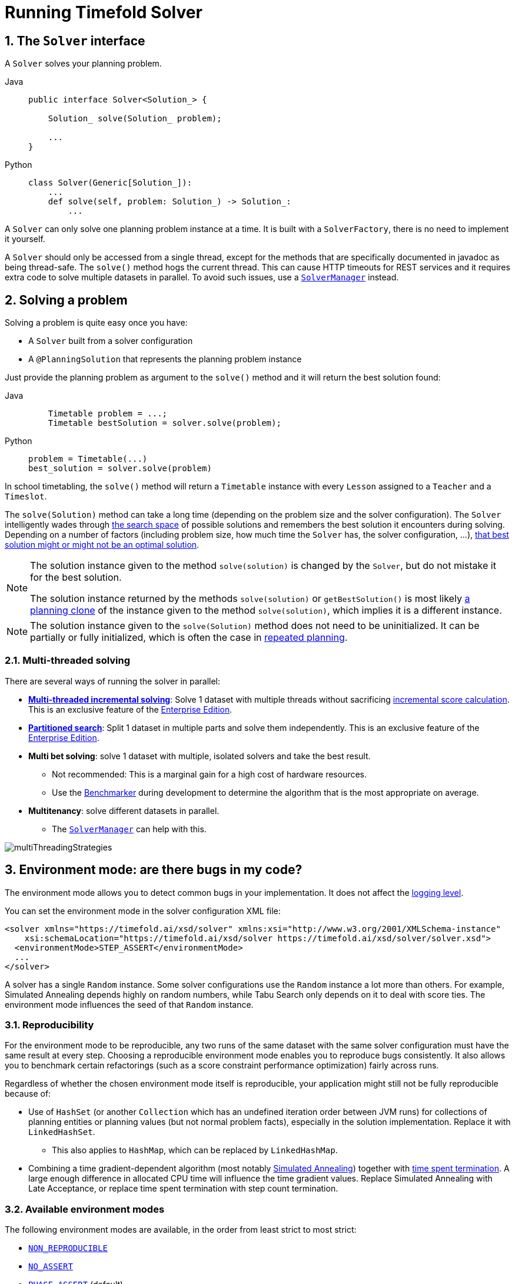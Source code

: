 [#useTheSolver]
[#runningTimefoldSolver]
= Running Timefold Solver
:doctype: book
:sectnums:
:icons: font

[#theSolverInterface]
== The `Solver` interface

A `Solver` solves your planning problem.

[tabs]
====
Java::
+
[source,java,options="nowrap"]
----
public interface Solver<Solution_> {

    Solution_ solve(Solution_ problem);

    ...
}
----

Python::
+
[source,python,options="nowrap"]
----
class Solver(Generic[Solution_]):
    ...
    def solve(self, problem: Solution_) -> Solution_:
        ...
----
====

A `Solver` can only solve one planning problem instance at a time.
It is built with a ``SolverFactory``, there is no need to implement it yourself.

A `Solver` should only be accessed from a single thread, except for the methods that are specifically documented in javadoc as being thread-safe.
The `solve()` method hogs the current thread.
This can cause HTTP timeouts for REST services and it requires extra code to solve multiple datasets in parallel.
To avoid such issues, use a <<solverManager,`SolverManager`>> instead.


[#solvingAProblem]
== Solving a problem

Solving a problem is quite easy once you have:

* A `Solver` built from a solver configuration
* A `@PlanningSolution` that represents the planning problem instance

Just provide the planning problem as argument to the `solve()` method and it will return the best solution found:

[tabs]
====
Java::
+
[source,java,options="nowrap"]
----
    Timetable problem = ...;
    Timetable bestSolution = solver.solve(problem);
----

Python::
+
[source,python,options="nowrap"]
----
problem = Timetable(...)
best_solution = solver.solve(problem)
----
====

In school timetabling,
the `solve()` method will return a `Timetable` instance with every `Lesson` assigned to a `Teacher` and a `Timeslot`.

The `solve(Solution)` method can take a long time (depending on the problem size and the solver configuration).
The `Solver` intelligently wades through xref:optimization-algorithms/overview.adoc#searchSpaceSize[the search space] of possible solutions
and remembers the best solution it encounters during solving.
Depending on a number of factors (including problem size, how much time the `Solver` has, the solver configuration, ...),
xref:optimization-algorithms/overview.adoc#doesTimefoldFindTheOptimalSolution[that best solution might or might not be an optimal solution].

[NOTE]
====
The solution instance given to the method `solve(solution)` is changed by the ``Solver``,
but do not mistake it for the best solution.

The solution instance returned by the methods `solve(solution)` or `getBestSolution()`
is most likely xref:using-timefold-solver/modeling-planning-problems.adoc#cloningASolution[a planning clone] of the instance
given to the method ``solve(solution)``, which implies it is a different instance.
====

[NOTE]
====
The solution instance given to the `solve(Solution)` method does not need to be uninitialized.
It can be partially or fully initialized, which is often the case in xref:responding-to-change/responding-to-change.adoc[repeated planning].
====

[#multithreadedSolving]
=== Multi-threaded solving

There are several ways of running the solver in parallel:

* *xref:enterprise-edition/enterprise-edition.adoc#multithreadedIncrementalSolving[Multi-threaded incremental solving]*:
Solve 1 dataset with multiple threads without sacrificing xref:constraints-and-score/performance.adoc#incrementalScoreCalculationPerformance[incremental score calculation].
This is an exclusive feature of the xref:enterprise-edition/enterprise-edition.adoc[Enterprise Edition].

* *xref:enterprise-edition/enterprise-edition.adoc#partitionedSearch[Partitioned search]*:
Split 1 dataset in multiple parts and solve them independently.
This is an exclusive feature of the xref:enterprise-edition/enterprise-edition.adoc[Enterprise Edition].
* *Multi bet solving*: solve 1 dataset with multiple, isolated solvers and take the best result.
** Not recommended: This is a marginal gain for a high cost of hardware resources.
** Use the xref:using-timefold-solver/benchmarking-and-tweaking.adoc#benchmarker[Benchmarker] during development to determine the algorithm that is the most appropriate on average.
* *Multitenancy*: solve different datasets in parallel.
** The xref:using-timefold-solver/running-the-solver.adoc#solverManager[`SolverManager`] can help with this.

image::using-timefold-solver/running-the-solver/multiThreadingStrategies.png[align="center"]

[#environmentMode]
== Environment mode: are there bugs in my code?

The environment mode allows you to detect common bugs in your implementation.
It does not affect the <<logging,logging level>>.

You can set the environment mode in the solver configuration XML file:

[source,xml,options="nowrap"]
----
<solver xmlns="https://timefold.ai/xsd/solver" xmlns:xsi="http://www.w3.org/2001/XMLSchema-instance"
    xsi:schemaLocation="https://timefold.ai/xsd/solver https://timefold.ai/xsd/solver/solver.xsd">
  <environmentMode>STEP_ASSERT</environmentMode>
  ...
</solver>
----

A solver has a single `Random` instance.
Some solver configurations use the `Random` instance a lot more than others.
For example, Simulated Annealing depends highly on random numbers, while Tabu Search only depends on it to deal with score ties.
The environment mode influences the seed of that `Random` instance.


[#environmentModeReproducibility]
=== Reproducibility

For the environment mode to be reproducible,
any two runs of the same dataset with the same solver configuration must have the same result at every step.
Choosing a reproducible environment mode enables you to reproduce bugs consistently.
It also allows you to benchmark certain refactorings (such as a score constraint performance optimization) fairly across runs.

Regardless of whether the chosen environment mode itself is reproducible,
your application might still not be fully reproducible because of:

* Use of `HashSet` (or another `Collection` which has an undefined iteration order between JVM runs)
for collections of planning entities or planning values (but not normal problem facts),
especially in the solution implementation.
Replace it with ``LinkedHashSet``.
** This also applies to `HashMap`, which can be replaced by `LinkedHashMap`.
* Combining a time gradient-dependent algorithm (most notably xref:optimization-algorithms/local-search.adoc#simulatedAnnealing[Simulated Annealing]) together with
xref:optimization-algorithms/overview.adoc#timeMillisSpentTermination[time spent termination].
A large enough difference in allocated CPU time will influence the time gradient values.
Replace Simulated Annealing with Late Acceptance,
or replace time spent termination with step count termination.


[#environmentModeAvailableModes]
=== Available environment modes

The following environment modes are available,
in the order from least strict to most strict:

- `<<environmentModeNonReproducible,NON_REPRODUCIBLE>>`
- `<<environmentModeNoAssert,NO_ASSERT>>`
- `<<environmentModePhaseAssert,PHASE_ASSERT>>` (default)
- `<<environmentModeStepAssert,STEP_ASSERT>>`
- `<<environmentModeNonIntrusiveFullAssert,NON_INTRUSIVE_FULL_ASSERT>>`
- `<<environmentModeFullAssert,FULL_ASSERT>>`
- `<<environmentModeTrackedFullAssert,TRACKED_FULL_ASSERT>>`

As the environment mode becomes stricter,
the solver becomes slower, but gains more error-detection capabilities.
`STEP_ASSERT` is already slow enough to prevent its use in production.

All modes other than `NON_REPRODUCIBLE` are <<environmentModeReproducibility,reproducible>>.


[#environmentModeTrackedFullAssert]
==== `TRACKED_FULL_ASSERT`

The `TRACKED_FULL_ASSERT` mode turns on all the <<environmentModeFullAssert, `FULL_ASSERT`>> assertions
and additionally tracks changes to the working solution.
This allows the solver to report exactly what variables were corrupted and what variable listener events are missing.

In particular, the solver will recalculate all shadow variables from scratch on the solution after the undo and then report:

- Genuine and shadow variables that are different between "before" and "undo".
After an undo move is evaluated, it is expected to exactly match the original working solution.

- Variables that are different between "from scratch" and "before".
This is to detect if the solution was corrupted before the move was evaluated due to shadow variable corruption.

- Variables that are different between "from scratch" and "undo".
This is to detect if recalculating the shadow variables from scratch is different from the incremental shadow variable calculation.

- Missing variable listener events for the actual move.
Any variable that changed between the "before move" solution and the "after move" solution without either a
`beforeVariableChanged` or `afterVariableChanged` would be reported here.

- Missing variable listener events for undo move.
Any variable that changed between the "after move" solution and "after undo move" solution without either a
`beforeVariableChanged` or `afterVariableChanged` would be reported here.

This mode is <<environmentModeReproducibility,reproducible>> (see the reproducible mode).
It is also intrusive because it calls the method `calculateScore()` more frequently than a non-assert mode.

The `TRACKED_FULL_ASSERT` mode is by far the slowest mode,
because it clones solutions before and after each move.


[#environmentModeFullAssert]
==== `FULL_ASSERT`

The `FULL_ASSERT` mode turns on all assertions and will fail-fast on a bug in a Move implementation,
a constraint, the engine itself, ...
It is also intrusive
because it calls the method `calculateScore()` more frequently than a `<<environmentModeNoAssert,NO_ASSERT>>` mode,
making the `FULL_ASSERT` mode very slow.

This mode is <<environmentModeReproducibility,reproducible>>.

NOTE: This mode is neither better nor worse than `<<environmentModeNonIntrusiveFullAssert,NON_INTRUSIVE_FULL_ASSERT>>` - each can catch different types of errors, on account of performing score calculations at different times.


[#environmentModeNonIntrusiveFullAssert]
==== `NON_INTRUSIVE_FULL_ASSERT`

The `NON_INTRUSIVE_FULL_ASSERT` mode turns on most assertions and will fail-fast on a bug in a Move implementation,
a constraint, the engine itself, ...
It is not intrusive,
as it does not call the method `calculateScore()` more frequently than a `<<environmentModeNoAssert,NO_ASSERT>>` mode.

This mode is <<environmentModeReproducibility,reproducible>>.
This mode is also very slow, on account of all the additional checks performed.

NOTE: This mode is neither better nor worse than `<<environmentModeFullAssert,FULL_ASSERT>>` - each can catch different types of errors, on account of performing score calculations at different times.


[#environmentModeStepAssert]
==== `STEP_ASSERT`

The `STEP_ASSERT` mode turns on most assertions (such as assert that an undoMove's score is the same as before the Move)
to fail-fast on a bug in a Move implementation, a constraint, the engine itself, ...
This makes it slow.

This mode is <<environmentModeReproducibility,reproducible>>.
It is also intrusive because it calls the method `calculateScore()` more frequently than a non-assert mode.

TIP: We recommend that you write a test case that does a short run of your planning problem with the `STEP_ASSERT` mode on.


[#environmentModePhaseAssert]
==== `PHASE_ASSERT` (default)

The `PHASE_ASSERT` is the default mode because it is recommended during development.
This mode is <<environmentModeReproducibility,reproducible>>
and it gives you the benefit of quickly checking for score corruptions.
If you can guarantee that your code is and will remain bug-free,
you can switch to the `NO_ASSERT` mode for a marginal performance gain.

In practice, this mode disables certain concurrency optimizations, such as work stealing.


[#environmentModeNoAssert]
==== `NO_ASSERT`

The `NO_ASSERT` environment mode behaves in all aspects like the default `<<environmentModePhaseAssert,PHASE_ASSERT>>` mode,
except that it does not give you any protection against score corruption bugs.
As such, it can be negligibly faster.


[#environmentModeNonReproducible]
==== `NON_REPRODUCIBLE`

This mode can be slightly faster than any of the other modes,
but it is not <<environmentModeReproducibility,reproducible>>.
Avoid using it during development as it makes debugging and bug fixing painful.
If your production environment doesn't care about reproducibility, use this mode in production.

Unlike all the other modes,
this mode doesn't use any fixed <<randomNumberGenerator,random seed>> unless one is provided.


[#environmentModeBestPractices]
=== Best practices

There are several best practices to follow throughout the lifecycle of your application:

**In production**:: Use the `PHASE_ASSERT` mode if you need <<environmentModeReproducibility,reproducibility>>, otherwise use `NON_REPRODUCIBLE`.
**In development**::
 - Use the `PHASE_ASSERT` mode to catch bugs early.
 - Write a test case that does a short run of your planning problem in `STEP_ASSERT` mode.
 - Have nightly builds that run for several minutes in `FULL_ASSERT` and `NON_INTRUSIVE_FULL_ASSERT` modes.


[#logging]
== Logging level: what is the `Solver` doing?

The best way to illuminate the black box that is a ``Solver``, is to play with the logging level:

* **error**: Log errors, except those that are thrown to the calling code as a ``RuntimeException``.
+
[NOTE]
====
**If an error happens, Timefold Solver normally fails fast**: it throws a subclass of `RuntimeException` with a detailed message to the calling code.
It does not log it as an error itself to avoid duplicate log messages.
Except if the calling code explicitly catches and eats that ``RuntimeException``, a ``Thread``'s default `ExceptionHandler` will log it as an error anyway.
Meanwhile, the code is disrupted from doing further harm or obfuscating the error.
====
* **warn**: Log suspicious circumstances.
* **info**: Log every phase and the solver itself. See xref:optimization-algorithms/overview.adoc#scopeOverview[scope overview].
* **debug**: Log every step of every phase. See xref:optimization-algorithms/overview.adoc#scopeOverview[scope overview].
* **trace**: Log every move of every step of every phase. See xref:optimization-algorithms/overview.adoc#scopeOverview[scope overview].

[NOTE]
====
Turning on `trace` logging, will slow down performance considerably: it is often four times slower.
However, it is invaluable during development to discover a bottleneck.

Even `debug` logging can slow down performance considerably for fast stepping algorithms
(such as Late Acceptance and Simulated Annealing),
but not for slow stepping algorithms (such as Tabu Search).

Both trace logging and debug logging cause congestion in xref:using-timefold-solver/running-the-solver.adoc#multithreadedSolving[multi-threaded solving] with most appenders,
see below.

In Eclipse, `debug` logging to the console tends to cause congestion with move evaluation speeds above 10 000 per second.
Nor IntelliJ, nor the Maven command line suffer from this problem.
====

For example, set it to `debug` logging, to see when the phases end and how fast steps are taken:

[source,options="nowrap"]
----
INFO  Solving started: time spent (31), best score (0hard/0soft), environment mode (PHASE_ASSERT), move thread count (NONE), random (JDK with seed 0).
INFO  Problem scale: entity count (4), variable count (8), approximate value count (4), approximate problem scale (256).
DEBUG     CH step (0), time spent (47), score (0hard/0soft), selected move count (4), picked move ([Math(0) {null -> Room A}, Math(0) {null -> MONDAY 08:30}]).
DEBUG     CH step (1), time spent (50), score (0hard/0soft), selected move count (4), picked move ([Physics(1) {null -> Room A}, Physics(1) {null -> MONDAY 09:30}]).
DEBUG     CH step (2), time spent (51), score (-1hard/-1soft), selected move count (4), picked move ([Chemistry(2) {null -> Room B}, Chemistry(2) {null -> MONDAY 08:30}]).
DEBUG     CH step (3), time spent (52), score (-2hard/-1soft), selected move count (4), picked move ([Biology(3) {null -> Room A}, Biology(3) {null -> MONDAY 08:30}]).
INFO  Construction Heuristic phase (0) ended: time spent (53), best score (-2hard/-1soft), move evaluation speed (1066/sec), step total (4).
DEBUG     LS step (0), time spent (56), score (-2hard/0soft), new best score (-2hard/0soft), accepted/selected move count (1/1), picked move (Chemistry(2) {Room B, MONDAY 08:30} <-> Physics(1) {Room A, MONDAY 09:30}).
DEBUG     LS step (1), time spent (60), score (-2hard/1soft), new best score (-2hard/1soft), accepted/selected move count (1/2), picked move (Math(0) {Room A, MONDAY 08:30} <-> Physics(1) {Room B, MONDAY 08:30}).
DEBUG     LS step (2), time spent (60), score (-2hard/0soft),     best score (-2hard/1soft), accepted/selected move count (1/1), picked move (Math(0) {Room B, MONDAY 08:30} <-> Physics(1) {Room A, MONDAY 08:30}).
...
INFO  Local Search phase (1) ended: time spent (100), best score (0hard/1soft), move evaluation speed (2021/sec), step total (59).
INFO  Solving ended: time spent (100), best score (0hard/1soft), move evaluation speed (1100/sec), phase total (2), environment mode (PHASE_ASSERT), move thread count (NONE).
----
All time spent values are in milliseconds.

[tabs]
====
Java::
+
Everything is logged to http://www.slf4j.org/[SLF4J], which is a simple logging facade
which delegates every log message to Logback, Apache Commons Logging, Log4j or java.util.logging.
Add a dependency to the logging adaptor for your logging framework of choice.
+
If you are not using any logging framework yet, use Logback by adding this Maven dependency (there is no need to add an extra bridge dependency):
+
[source,xml,options="nowrap"]
----
    <dependency>
      <groupId>ch.qos.logback</groupId>
      <artifactId>logback-classic</artifactId>
      <version>1.x</version>
    </dependency>
----
+
Configure the logging level on the `ai.timefold.solver` package in your `logback.xml` file:
+
[source,xml,options="nowrap"]
----
<configuration>

  <logger name="ai.timefold.solver" level="debug"/>

  ...

</configuration>
----
+
If it isn't picked up, temporarily add the system property `-Dlogback.debug=true` to figure out why.

Python::
+
Everything is logged to the `timefold.solver` logger in Python's builtin `logging` module.
+
Configure the logging level on the `timefold.solver` logger in a `logging.conf` file:
+
[source,text,options="nowrap"]
----
[loggers]
keys=root,timefold_solver

[handlers]
keys=consoleHandler

[formatters]
keys=simpleFormatter

[logger_root]
level=INFO
handlers=consoleHandler

[logger_timefold_solver]
level=INFO
qualname=timefold.solver
handlers=consoleHandler
propagate=0

[handler_consoleHandler]
class=StreamHandler
level=INFO
formatter=simpleFormatter

[formatter_simpleFormatter]
format=%(asctime)s - %(name)s - %(levelname)s - %(message)s
----
+
Then load the logging configuration in Python:
+
[source,python,options="nowrap"]
----
import logging
import logging.config

logging.config.fileConfig('logging.conf')
----
====

[NOTE]
====
When running multiple solvers or a xref:using-timefold-solver/running-the-solver.adoc#multithreadedSolving[multi-threaded solver],
most appenders (including the console) cause congestion with `debug` and `trace` logging.
Switch to an async appender to avoid this problem or turn off `debug` logging.
====

[NOTE]
====
In a multitenant application, multiple `Solver` instances might be running at the same time.
To separate their logging into distinct files, surround the `solve()` call with an http://logback.qos.ch/manual/mdc.html[MDC]:

[source,java,options="nowrap"]
----
        MDC.put("tenant.name", tenantName);
        MySolution bestSolution = solver.solve(problem);
        MDC.remove("tenant.name");
----

Then configure your logger to use different files for each ``${tenant.name}``.
In Logback, use a `SiftingAppender` in ``logback.xml``:

[source,xml,options="nowrap"]
----
  <appender name="fileAppender" class="ch.qos.logback.classic.sift.SiftingAppender">
    <discriminator>
      <key>tenant.name</key>
      <defaultValue>unknown</defaultValue>
    </discriminator>
    <sift>
      <appender name="fileAppender.${tenant.name}" class="...FileAppender">
        <file>local/log/timefold-solver-${tenant.name}.log</file>
        ...
      </appender>
    </sift>
  </appender>
----
====

[#monitoring]
== Monitoring the solver

[NOTE]
====
This feature is currently not supported in Timefold Solver for Python.
====

Timefold Solver exposes metrics through https://micrometer.io/[Micrometer] which you can use to monitor the solver. Timefold automatically connects to configured registries when it is used in Quarkus or Spring Boot. If you use Timefold with plain Java, you must add the metrics registry to the global registry.

.Prerequisites
* You have a plain Java Timefold Solver project.
* You have configured a Micrometer registry. For information about configuring Micrometer registries, see the https://micrometer.io[Micrometer] web site.

.Procedure
. Add configuration information for the Micrometer registry for your desired monitoring system to the global registry.
. Add the following line below the configuration information, where `<REGISTRY>` is the name of the registry that you configured:
+
[source,java,options="nowrap"]
----
Metrics.addRegistry(<REGISTRY>);
----
The following example shows how to add the Prometheus registry:
+
[source,java,options="nowrap"]
----
PrometheusMeterRegistry prometheusRegistry = new PrometheusMeterRegistry(PrometheusConfig.DEFAULT);

try {
    HttpServer server = HttpServer.create(new InetSocketAddress(8080), 0);
    server.createContext("/prometheus", httpExchange -> {
        String response = prometheusRegistry.scrape(); (1)
        httpExchange.sendResponseHeaders(200, response.getBytes().length);
        try (OutputStream os = httpExchange.getResponseBody()) {
            os.write(response.getBytes());
        }
    });

    new Thread(server::start).start();
} catch (IOException e) {
    throw new RuntimeException(e);
}

Metrics.addRegistry(prometheusRegistry);
----

. Open your monitoring system to view the metrics for your Timefold Solver project. The following metrics are exposed:
+
[NOTE]
====
The names and format of the metrics vary depending on the registry.
====
+
* `timefold.solver.errors.total`: the total number of errors that occurred while solving since the start
of the measuring.
* `timefold.solver.solve.duration.active-count`: the number of solvers currently solving.
* `timefold.solver.solve.duration.seconds-max`: run time of the
longest-running currently active solver.
* `timefold.solver.solve.duration.seconds-duration-sum`: the sum of each active solver's solve duration. For example, if there are two active solvers, one running for three minutes and the other for one minute, the total solve time is four minutes.

=== Additional metrics

For more detailed monitoring, Timefold Solver can be configured to monitor additional metrics at a performance cost.

[source,xml,options="nowrap"]
----
<solver xmlns="https://timefold.ai/xsd/solver" xmlns:xsi="http://www.w3.org/2001/XMLSchema-instance"
    xsi:schemaLocation="https://timefold.ai/xsd/solver https://timefold.ai/xsd/solver/solver.xsd">
  <monitoring>
    <metric>BEST_SCORE</metric>
    <metric>SCORE_CALCULATION_COUNT</metric>
    ...
  </monitoring>
  ...
</solver>
----

The following metrics are available:

- `SOLVE_DURATION` (default, Micrometer meter id: "timefold.solver.solve.duration"):
Measurse the duration of solving for the longest active solver, the number of active solvers and the cumulative duration of all active solvers.

- `ERROR_COUNT` (default, Micrometer meter id: "timefold.solver.errors"):
Measures the number of errors that occur while solving.

- `SCORE_CALCULATION_COUNT` (default, Micrometer meter id: "timefold.solver.score.calculation.count"):
Measures the number of score calculations Timefold Solver performed.

- `MOVE_EVALUATION_COUNT` (default, Micrometer meter id: "timefold.solver.move.evaluation.count"):
Measures the number of move evaluations Timefold Solver performed.

- `PROBLEM_ENTITY_COUNT` (default, Micrometer meter id: "timefold.solver.problem.entities"):
Measures the number of entities in the problem submitted to Timefold Solver.

- `PROBLEM_VARIABLE_COUNT` (default, Micrometer meter id: "timefold.solver.problem.variables"):
Measures the number of genuine variables in the problem submitted to Timefold Solver.

- `PROBLEM_VALUE_COUNT` (default, Micrometer meter id: "timefold.solver.problem.values"):
Measures the approximate number of planning values in the problem submitted to Timefold Solver.

- `PROBLEM_SIZE_LOG` (default, Micrometer meter id: "timefold.solver.problem.size.log"):
Measures the approximate log 10 of the search space size for the problem submitted to Timefold Solver.

- `BEST_SCORE` (Micrometer meter id: "timefold.solver.best.score.*"):
Measures the score of the best solution Timefold Solver found so far.
There are separate meters for each level of the score.
For instance, for a `HardSoftScore`, there are `timefold.solver.best.score.hard.score` and `timefold.solver.best.score.soft.score` meters.

- `STEP_SCORE` (Micrometer meter id: "timefold.solver.step.score.*"):
Measures the score of each step Timefold Solver takes.
There are separate meters for each level of the score.
For instance, for a `HardSoftScore`, there are `timefold.solver.step.score.hard.score` and `timefold.solver.step.score.soft.score` meters.

- `BEST_SOLUTION_MUTATION` (Micrometer meter id: "timefold.solver.best.solution.mutation"):
Measures the number of changed planning variables between consecutive best solutions.

- `MOVE_COUNT_PER_STEP` (Micrometer meter id: "timefold.solver.step.move.count"):
Measures the number of moves evaluated in a step.

- `MOVE_COUNT_PER_TYPE` (Micrometer meter id: "timefold.solver.move.type.count"):
Measures the number of moves evaluated per move type.

- `MEMORY_USE` (Micrometer meter id: "jvm.memory.used"):
Measures the amount of memory used across the JVM.
This does not measure the amount of memory used by a solver; two solvers on the same JVM will report the same value for this metric.

- `CONSTRAINT_MATCH_TOTAL_BEST_SCORE` (Micrometer meter id: "timefold.solver.constraint.match.best.score.*"):
Measures the score impact of each constraint on the best solution Timefold Solver found so far.
There are separate meters for each level of the score, with tags for each constraint.
For instance, for a `HardSoftScore` for a constraint "Minimize Cost",
there are `timefold.solver.constraint.match.best.score.hard.score` and `timefold.solver.constraint.match.best.score.soft.score` meters with a tag "constraint.name=Minimize Cost".

- `CONSTRAINT_MATCH_TOTAL_STEP_SCORE` (Micrometer meter id: "timefold.solver.constraint.match.step.score.*"):
Measures the score impact of each constraint on the current step.
There are separate meters for each level of the score, with tags for each constraint.
For instance, for a `HardSoftScore` for a constraint "Minimize Cost",
there are `timefold.solver.constraint.match.step.score.hard.score` and `timefold.solver.constraint.match.step.score.soft.score` meters with a tag "constraint.name=Minimize Cost".

- `PICKED_MOVE_TYPE_BEST_SCORE_DIFF` (Micrometer meter id: "timefold.solver.move.type.best.score.diff.*"):
Measures how much a particular move type improves the best solution.
There are separate meters for each level of the score, with a tag for the move type.
For instance, for a `HardSoftScore` and a `ChangeMove` for the room of a lesson,
there are `timefold.solver.move.type.best.score.diff.hard.score` and `timefold.solver.move.type.best.score.diff.soft.score` meters with the tag `move.type=ChangeMove(Lesson.room)`.

- `PICKED_MOVE_TYPE_STEP_SCORE_DIFF` (Micrometer meter id: "timefold.solver.move.type.step.score.diff.*"):
Measures how much a particular move type improves the best solution.
There are separate meters for each level of the score, with a tag for the move type.
For instance, for a `HardSoftScore` and a `ChangeMove` for the room of a lesson,
there are `timefold.solver.move.type.step.score.diff.hard.score` and `timefold.solver.move.type.step.score.diff.soft.score` meters with the tag `move.type=ChangeMove(Lesson.room)`.

[#randomNumberGenerator]
== Random number generator

Many heuristics and metaheuristics depend on a pseudorandom number generator for move selection, to resolve score ties, probability based move acceptance, ... During solving, the same `Random` instance is reused to improve reproducibility, performance and uniform distribution of random values.

To change the random seed of that `Random` instance, specify a ``randomSeed``:

[source,xml,options="nowrap"]
----
<solver xmlns="https://timefold.ai/xsd/solver" xmlns:xsi="http://www.w3.org/2001/XMLSchema-instance"
    xsi:schemaLocation="https://timefold.ai/xsd/solver https://timefold.ai/xsd/solver/solver.xsd">
  <randomSeed>0</randomSeed>
  ...
</solver>
----

To change the pseudorandom number generator implementation, specify a ``randomType``:

[source,xml,options="nowrap"]
----
<solver xmlns="https://timefold.ai/xsd/solver" xmlns:xsi="http://www.w3.org/2001/XMLSchema-instance"
    xsi:schemaLocation="https://timefold.ai/xsd/solver https://timefold.ai/xsd/solver/solver.xsd">
  <randomType>MERSENNE_TWISTER</randomType>
  ...
</solver>
----

The following types are supported:

* `JDK` (default): Standard implementation (``java.util.Random``).
* ``MERSENNE_TWISTER``: Implementation by http://commons.apache.org/proper/commons-math/userguide/random.html[Commons Math].
* ``WELL512A``, ``WELL1024A``, ``WELL19937A``, ``WELL19937C``, `WELL44497A` and ``WELL44497B``: Implementation by http://commons.apache.org/proper/commons-math/userguide/random.html[Commons Math].

For most use cases, the randomType has no significant impact on the average quality of the best solution on multiple datasets.
If you want to confirm this on your use case, use the xref:using-timefold-solver/benchmarking-and-tweaking.adoc#benchmarker[benchmarker].


[#solverManager]
== `SolverManager`

A `SolverManager` is a facade for one or more `Solver` instances
to simplify solving planning problems in REST and other enterprise services.
Unlike the `Solver.solve(...)` method:

* *`SolverManager.solve(...)` returns immediately*: it schedules a problem for asynchronous solving without blocking the calling thread.
This avoids timeout issues of HTTP and other technologies.
* *`SolverManager.solve(...)` solves multiple planning problems* of the same domain, in parallel.

Internally a `SolverManager` manages a thread pool of solver threads, which call `Solver.solve(...)`,
and a thread pool of consumer threads, which handle best solution changed events.

In xref:integration/integration.adoc#integrationWithQuarkus[Quarkus] and xref:integration/integration.adoc#integrationWithSpringBoot[Spring Boot],
the `SolverManager` instance is automatically injected in your code.
Otherwise, build a `SolverManager` instance with the `create(...)` method:

[tabs]
====
Java::
+
[source,java,options="nowrap"]
----
SolverConfig solverConfig = SolverConfig.createFromXmlResource(".../solverConfig.xml");
SolverManager<VehicleRoutePlan, String> solverManager = SolverManager.create(solverConfig, new SolverManagerConfig());
----

Python::
+
[source,python,options="nowrap"]
----
from pathlib import Path

solver_config = SolverConfig.create_from_xml_resource(Path(...) / 'solver_config.xml')
solver_manager = SolverManager.create(solver_config)
----
====

Each problem submitted to the `SolverManager.solve(...)` methods needs a unique problem ID.
Later calls to `getSolverStatus(problemId)` or `terminateEarly(problemId)` use that problem ID
to distinguish between the planning problems.
The problem ID must be an immutable class, such as `Long`, `String` or `java.util.UUID`.

The `SolverManagerConfig` class has a `parallelSolverCount` property,
that controls how many solvers are run in parallel.
For example, if set to `4`, submitting five problems
has four problems solving immediately, and the fifth one starts when another one ends.
If those problems solve for 5 minutes each, the fifth problem takes 10 minutes to finish.
By default, `parallelSolverCount` is set to `AUTO`, which resolves to half the CPU cores,
regardless of the xref:enterprise-edition/enterprise-edition.adoc#enterpriseMultithreadedSolving[`moveThreadCount`] of the solvers.

To retrieve the best solution, after solving terminates normally, use `SolverJob.getFinalBestSolution()`:

[tabs]
====
Java::
+
[source,java,options="nowrap"]
----
VehicleRoutePlan problem1 = ...;
String problemId = UUID.randomUUID().toString();
// Returns immediately
SolverJob<VehicleRoutePlan, String> solverJob = solverManager.solve(problemId, problem1);
...

try {
    // Returns only after solving terminates
    VehicleRoutePlan solution1 = solverJob.getFinalBestSolution();
} catch (InterruptedException | ExecutionException e) {
    throw ...;
}
----

Python::
+
[source,python,options="nowrap"]
----
import uuid

problem1 = ...
problem_id = str(uuid.uuid4())

# Returns immediately
solver_job = solver_manager.solve(problem_id, problem1)
...

try:
    # Returns only after solving terminates
    solution1 = solver_job.get_final_best_solution()
except:
    raise ...
----
====

However, there are better approaches, both for solving batch problems before an end-user needs the solution
as well as for live solving while an end-user is actively waiting for the solution, as explained below.

The current `SolverManager` implementation runs on a single computer node,
but future work aims to distribute solver loads across a cloud.


[#solverManagerSolveBatch]
=== Solve batch problems

At night, batch solving is a great approach to deliver solid plans by breakfast, because:

* There are typically few or no problem changes in the middle of the night.
Some organizations even enforce a deadline, for example, _submit all day off requests before midnight_.
* The solvers can run for much longer, often hours, because nobody's waiting for it and CPU resources are often cheaper.

To solve a multiple datasets in parallel (limited by `parallelSolverCount`),
call `solve(...)` for each dataset:

[tabs]
====
Java::
+
[source,java,options="nowrap"]
----
public class TimetableService {

    private SolverManager<Timetable, Long> solverManager;

    // Returns immediately, call it for every dataset
    public void solveBatch(Long timetableId) {
        solverManager.solve(timetableId,
                // Called once, when solving starts
                this::findById,
                // Called once, when solving ends
                this::save);
    }

    public Timetable findById(Long timetableId) {...}

    public void save(Timetable timetable) {...}

}
----

Python::
+
[source,python,options="nowrap"]
----
class TimetableService:
    solver_manager: SolverManager[Timetable, int]

    # Returns immediately, call it for every dataset
    def solve_batch(self, timetable_id: int) -> None:
        self.solver_manager.solve(timetable_id,
                                  # Called once, when solving starts
                                  lambda problem_id: self.find_by_id(problem_id),
                                  # Called once, when solving ends
                                  lambda solution: self.save(solution))

    def find_by_id(self, timetable_id: int) -> Timetable:
        ...

    def save(self, timetable: Timetable) -> None:
        ...
----
====

A solid plan delivered by breakfast is great,
even if you need to react on problem changes during the day.


[#solverManagerSolveAndListen]
=== Solve and listen to show progress to the end-user

When a solver is running while an end-user is waiting for that solution,
the user might need to wait for several minutes or hours before receiving a result.
To assure the user that everything is going well,
show progress by displaying the best solution and best score attained so far.

To handle intermediate best solutions, use `solveAndListen(...)`:

[tabs]
====
Java::
+
[source,java,options="nowrap"]
----
public class TimetableService {

    private SolverManager<Timetable, Long> solverManager;

    // Returns immediately
    public void solveLive(Long timetableId) {
        solverManager.solveAndListen(timetableId,
                // Called once, when solving starts
                this::findById,
                // Called multiple times, for every best solution change
                this::save);
    }

    public Timetable findById(Long timetableId) {...}

    public void save(Timetable timetable) {...}

    public void stopSolving(Long timetableId) {
        solverManager.terminateEarly(timetableId);
    }

}
----

Python::
+
[source,python,options="nowrap"]
----
class TimetableService:
    solver_manager: SolverManager[Timetable, int]

    # Returns immediately
    def solve_live(self, timetable_id: int) -> None:
        self.solver_manager.solve_and_listen(timetable_id,
                                             # Called once, when solving starts
                                             lambda problem_id: self.find_by_id(problem_id),
                                             # Called multiple times, for every best solution change
                                             lambda solution: self.save(solution))

    def find_by_id(self, timetable_id: int) -> Timetable:
        ...

    def save(self, timetable: Timetable) -> None:
        ...

    def stop_solving(self, timetable_id: int) -> None:
        self.solver_manager.terminate_early(timetable_id)
----
====

This implementation is using the database to communicate with the UI, which polls the database.
More advanced implementations push the best solutions directly to the UI or a messaging queue.

If the user is satisfied with the intermediate best solution
and does not want to wait any longer for a better one, call `SolverManager.terminateEarly(problemId)`.

[NOTE]
====
Best solution events may be triggered in a rapid succession,
especially at the start of solving.

Users of our xref:enterprise-edition/enterprise-edition.adoc[Enterprise Edition]
may use the xref:enterprise-edition/enterprise-edition.adoc#throttlingBestSolutionEvents[throttling feature]
to limit the number of best solution events fired over any period of time.

Community Edition users may implement their own throttling mechanism within the `Consumer` itself.
====
